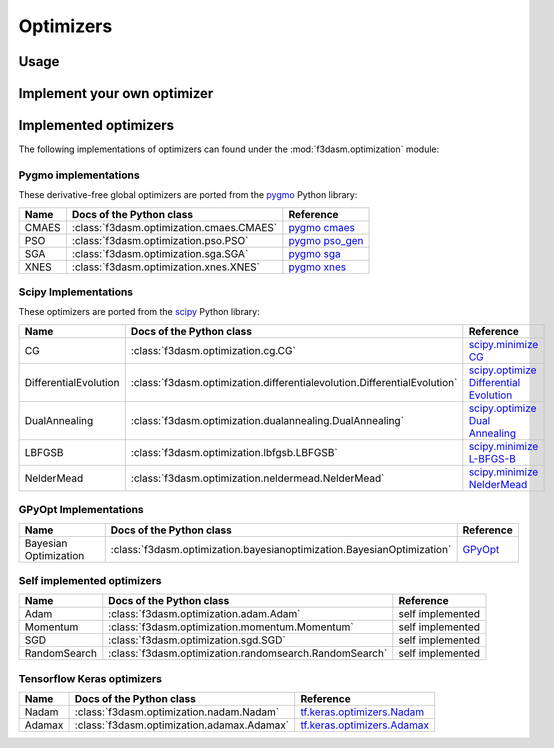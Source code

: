 Optimizers
==========

Usage
-----



Implement your own optimizer
----------------------------


Implemented optimizers
----------------------

The following implementations of optimizers can found under the :mod:`f3dasm.optimization` module: 


Pygmo implementations
^^^^^^^^^^^^^^^^^^^^^

These derivative-free global optimizers are ported from the `pygmo <https://esa.github.io/pygmo2/>`_ Python library: 

======================== ====================================================================== ===============================================================================
Name                      Docs of the Python class                                              Reference
======================== ====================================================================== ===============================================================================
CMAES                    :class:`f3dasm.optimization.cmaes.CMAES`                               `pygmo cmaes <https://esa.github.io/pygmo2/algorithms.html#pygmo.cmaes>`_
PSO                      :class:`f3dasm.optimization.pso.PSO`                                   `pygmo pso_gen <https://esa.github.io/pygmo2/algorithms.html#pygmo.pso_gen>`_
SGA                      :class:`f3dasm.optimization.sga.SGA`                                   `pygmo sga <https://esa.github.io/pygmo2/algorithms.html#pygmo.sga>`_
XNES                     :class:`f3dasm.optimization.xnes.XNES`                                 `pygmo xnes <https://esa.github.io/pygmo2/algorithms.html#pygmo.xnes>`_
======================== ====================================================================== ===============================================================================

Scipy Implementations
^^^^^^^^^^^^^^^^^^^^^

These optimizers are ported from the `scipy <https://scipy.org/>`_ Python library: 

======================== ========================================================================= ===============================================================================================
Name                      Docs of the Python class                                                 Reference
======================== ========================================================================= ===============================================================================================
CG                       :class:`f3dasm.optimization.cg.CG`                                        `scipy.minimize CG <https://docs.scipy.org/doc/scipy/reference/optimize.minimize-cg.html>`_
DifferentialEvolution    :class:`f3dasm.optimization.differentialevolution.DifferentialEvolution`  `scipy.optimize Differential Evolution <https://docs.scipy.org/doc/scipy/reference/generated/scipy.optimize.differential_evolution.html#scipy.optimize.differential_evolution>`_
DualAnnealing            :class:`f3dasm.optimization.dualannealing.DualAnnealing`                  `scipy.optimize Dual Annealing <https://docs.scipy.org/doc/scipy/reference/generated/scipy.optimize.dual_annealing.html#scipy.optimize.dual_annealing>`_
LBFGSB                   :class:`f3dasm.optimization.lbfgsb.LBFGSB`                                `scipy.minimize L-BFGS-B <https://docs.scipy.org/doc/scipy/reference/optimize.minimize-lbfgsb.html>`_
NelderMead               :class:`f3dasm.optimization.neldermead.NelderMead`                        `scipy.minimize NelderMead <https://docs.scipy.org/doc/scipy/reference/optimize.minimize-neldermead.html>`_
======================== ========================================================================= ===============================================================================================


GPyOpt Implementations
^^^^^^^^^^^^^^^^^^^^^^^^^^^

======================== ========================================================================= ======================================================
Name                      Docs of the Python class                                                 Reference
======================== ========================================================================= ======================================================
Bayesian Optimization    :class:`f3dasm.optimization.bayesianoptimization.BayesianOptimization`    `GPyOpt <https://gpyopt.readthedocs.io/en/latest/>`_
======================== ========================================================================= ======================================================

Self implemented optimizers
^^^^^^^^^^^^^^^^^^^^^^^^^^^

======================== ====================================================================== ==================
Name                      Docs of the Python class                                              Reference
======================== ====================================================================== ==================
Adam                     :class:`f3dasm.optimization.adam.Adam`                                 self implemented
Momentum                 :class:`f3dasm.optimization.momentum.Momentum`                         self implemented
SGD                      :class:`f3dasm.optimization.sgd.SGD`                                   self implemented
RandomSearch             :class:`f3dasm.optimization.randomsearch.RandomSearch`                 self implemented
======================== ====================================================================== ==================

Tensorflow Keras optimizers
^^^^^^^^^^^^^^^^^^^^^^^^^^^

======================== ====================================================================== =====================================================================================================
Name                      Docs of the Python class                                              Reference
======================== ====================================================================== =====================================================================================================
Nadam                    :class:`f3dasm.optimization.nadam.Nadam`                               `tf.keras.optimizers.Nadam <https://www.tensorflow.org/api_docs/python/tf/keras/optimizers/Nadam>`_
Adamax                   :class:`f3dasm.optimization.adamax.Adamax`                             `tf.keras.optimizers.Adamax <https://www.tensorflow.org/api_docs/python/tf/keras/optimizers/Adamax>`_
======================== ====================================================================== =====================================================================================================